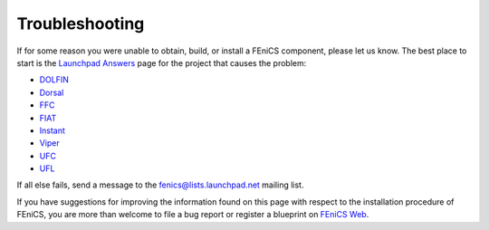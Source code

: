 .. _troubleshooting:

###############
Troubleshooting
###############

If for some reason you were unable to obtain, build, or install a FEniCS
component, please let us know. The best place to start is the `Launchpad
Answers <https://help.launchpad.net/Answers>`_ page for the project that
causes the problem:

* `DOLFIN <http://answers.launchpad.net/dolfin>`__
* `Dorsal <https://answers.launchpad.net/dorsal>`__
* `FFC <https://answers.launchpad.net/ffc>`__
* `FIAT <https://answers.launchpad.net/fiat>`__
* `Instant <https://answers.launchpad.net/instant>`__
* `Viper <https://answers.launchpad.net/fenics-viper>`__
* `UFC <https://answers.launchpad.net/ufc>`__
* `UFL <https://answers.launchpad.net/ufl>`__

If all else fails, send a message to the fenics@lists.launchpad.net
mailing list.

If you have suggestions for improving the information found on this page
with respect to the installation procedure of FEniCS, you are more than
welcome to file a bug report or register a blueprint on `FEniCS Web
<https://launchpad.net/fenics-web>`_.
